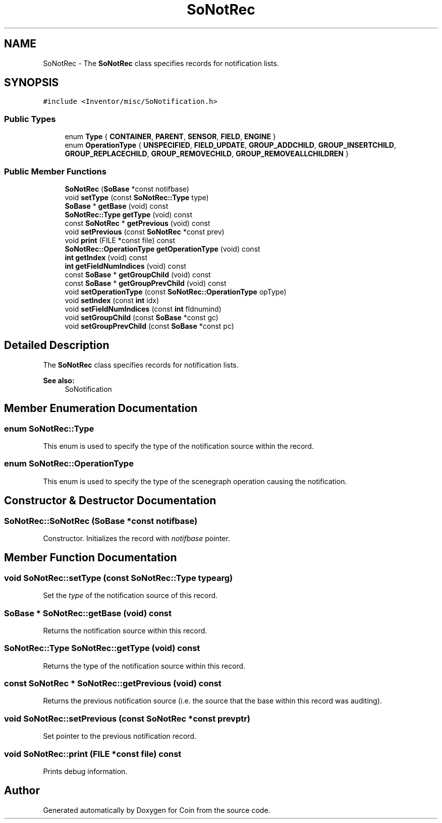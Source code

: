 .TH "SoNotRec" 3 "Sun May 28 2017" "Version 4.0.0a" "Coin" \" -*- nroff -*-
.ad l
.nh
.SH NAME
SoNotRec \- The \fBSoNotRec\fP class specifies records for notification lists\&.  

.SH SYNOPSIS
.br
.PP
.PP
\fC#include <Inventor/misc/SoNotification\&.h>\fP
.SS "Public Types"

.in +1c
.ti -1c
.RI "enum \fBType\fP { \fBCONTAINER\fP, \fBPARENT\fP, \fBSENSOR\fP, \fBFIELD\fP, \fBENGINE\fP }"
.br
.ti -1c
.RI "enum \fBOperationType\fP { \fBUNSPECIFIED\fP, \fBFIELD_UPDATE\fP, \fBGROUP_ADDCHILD\fP, \fBGROUP_INSERTCHILD\fP, \fBGROUP_REPLACECHILD\fP, \fBGROUP_REMOVECHILD\fP, \fBGROUP_REMOVEALLCHILDREN\fP }"
.br
.in -1c
.SS "Public Member Functions"

.in +1c
.ti -1c
.RI "\fBSoNotRec\fP (\fBSoBase\fP *const notifbase)"
.br
.ti -1c
.RI "void \fBsetType\fP (const \fBSoNotRec::Type\fP type)"
.br
.ti -1c
.RI "\fBSoBase\fP * \fBgetBase\fP (void) const"
.br
.ti -1c
.RI "\fBSoNotRec::Type\fP \fBgetType\fP (void) const"
.br
.ti -1c
.RI "const \fBSoNotRec\fP * \fBgetPrevious\fP (void) const"
.br
.ti -1c
.RI "void \fBsetPrevious\fP (const \fBSoNotRec\fP *const prev)"
.br
.ti -1c
.RI "void \fBprint\fP (FILE *const file) const"
.br
.ti -1c
.RI "\fBSoNotRec::OperationType\fP \fBgetOperationType\fP (void) const"
.br
.ti -1c
.RI "\fBint\fP \fBgetIndex\fP (void) const"
.br
.ti -1c
.RI "\fBint\fP \fBgetFieldNumIndices\fP (void) const"
.br
.ti -1c
.RI "const \fBSoBase\fP * \fBgetGroupChild\fP (void) const"
.br
.ti -1c
.RI "const \fBSoBase\fP * \fBgetGroupPrevChild\fP (void) const"
.br
.ti -1c
.RI "void \fBsetOperationType\fP (const \fBSoNotRec::OperationType\fP opType)"
.br
.ti -1c
.RI "void \fBsetIndex\fP (const \fBint\fP idx)"
.br
.ti -1c
.RI "void \fBsetFieldNumIndices\fP (const \fBint\fP fldnumind)"
.br
.ti -1c
.RI "void \fBsetGroupChild\fP (const \fBSoBase\fP *const gc)"
.br
.ti -1c
.RI "void \fBsetGroupPrevChild\fP (const \fBSoBase\fP *const pc)"
.br
.in -1c
.SH "Detailed Description"
.PP 
The \fBSoNotRec\fP class specifies records for notification lists\&. 


.PP
\fBSee also:\fP
.RS 4
SoNotification 
.RE
.PP

.SH "Member Enumeration Documentation"
.PP 
.SS "enum \fBSoNotRec::Type\fP"
This enum is used to specify the type of the notification source within the record\&. 
.SS "enum \fBSoNotRec::OperationType\fP"
This enum is used to specify the type of the scenegraph operation causing the notification\&. 
.SH "Constructor & Destructor Documentation"
.PP 
.SS "SoNotRec::SoNotRec (\fBSoBase\fP *const notifbase)"
Constructor\&. Initializes the record with \fInotifbase\fP pointer\&. 
.SH "Member Function Documentation"
.PP 
.SS "void SoNotRec::setType (const \fBSoNotRec::Type\fP typearg)"
Set the \fItype\fP of the notification source of this record\&. 
.SS "\fBSoBase\fP * SoNotRec::getBase (void) const"
Returns the notification source within this record\&. 
.SS "\fBSoNotRec::Type\fP SoNotRec::getType (void) const"
Returns the type of the notification source within this record\&. 
.SS "const \fBSoNotRec\fP * SoNotRec::getPrevious (void) const"
Returns the previous notification source (i\&.e\&. the source that the base within this record was auditing)\&. 
.SS "void SoNotRec::setPrevious (const \fBSoNotRec\fP *const prevptr)"
Set pointer to the previous notification record\&. 
.SS "void SoNotRec::print (FILE *const file) const"
Prints debug information\&. 

.SH "Author"
.PP 
Generated automatically by Doxygen for Coin from the source code\&.

